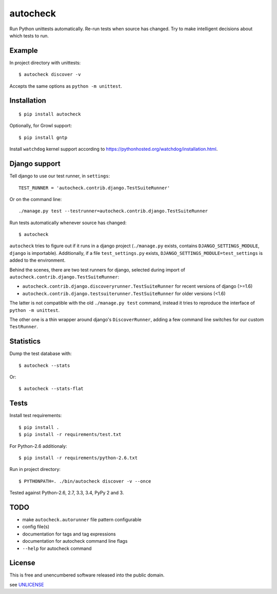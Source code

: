 autocheck
=========

Run Python unittests automatically. Re-run tests when source has
changed. Try to make intelligent decisions about which tests to run.

Example
-------

In project directory with unittests:

::

    $ autocheck discover -v

Accepts the same options as ``python -m unittest``.

Installation
------------

::

    $ pip install autocheck

Optionally, for Growl support:

::

    $ pip install gntp

Install ``watchdog`` kernel support according to
https://pythonhosted.org/watchdog/installation.html.

Django support
--------------

Tell django to use our test runner, in ``settings``:

::

    TEST_RUNNER = 'autocheck.contrib.django.TestSuiteRunner'

Or on the command line:

::

    ./manage.py test --testrunner=autocheck.contrib.django.TestSuiteRunner

Run tests automatically whenever source has changed:

::

    $ autocheck

``autocheck`` tries to figure out if it runs in a django project
(``./manage.py`` exists, contains ``DJANGO_SETTINGS_MODULE``, ``django``
is importable). Additionally, if a file ``test_settings.py`` exists,
``DJANGO_SETTINGS_MODULE=test_settings`` is added to the environment.

Behind the scenes, there are two test runners for django, selected
during import of ``autocheck.contrib.django.TestSuiteRunner``:

-  ``autocheck.contrib.django.discoveryrunner.TestSuiteRunner`` for
   recent versions of django (>=1.6)

-  ``autocheck.contrib.django.testsuiterunner.TestSuiteRunner`` for
   older versions (<1.6)

The latter is not compatible with the old ``./manage.py test`` command,
instead it tries to reproduce the interface of ``python -m unittest``.

The other one is a thin wrapper around django's ``DiscoverRunner``,
adding a few command line switches for our custom ``TestRunner``.

Statistics
----------

Dump the test database with:

::

    $ autocheck --stats

Or:

::

    $ autocheck --stats-flat

Tests
-----

|Build Status|

Install test requirements:

::

    $ pip install .
    $ pip install -r requirements/test.txt

For Python-2.6 additionaly:

::

    $ pip install -r requirements/python-2.6.txt

Run in project directory:

::

    $ PYTHONPATH=. ./bin/autocheck discover -v --once

Tested against Python-2.6, 2.7, 3.3, 3.4, PyPy 2 and 3.

TODO
----

-  make ``autocheck.autorunner`` file pattern configurable
-  config file(s)
-  documentation for tags and tag expressions
-  documentation for autocheck command line flags
-  ``--help`` for autocheck command

License
-------

This is free and unencumbered software released into the public domain.

see `UNLICENSE <http://unlicense.org/>`__

.. |Build Status| image:: https://travis-ci.org/htmue/python-autocheck.svg
   :target: https://travis-ci.org/htmue/python-autocheck


